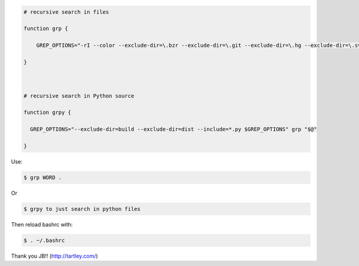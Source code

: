 .. title: Grep aliases
.. slug: grep-aliases
.. date: 2014-10-10 10:31:27 UTC+01:00
.. tags: grep 
.. link: 
.. description: 
.. type: text

 In .bashrc

.. code:: bash

  # recursive search in files

  function grp {

      GREP_OPTIONS="-rI --color --exclude-dir=\.bzr --exclude-dir=\.git --exclude-dir=\.hg --exclude-dir=\.svn --exclude=tags $GREP_OPTIONS" grep "$@"

  }



  # recursive search in Python source

  function grpy {

    GREP_OPTIONS="--exclude-dir=build --exclude-dir=dist --include=*.py $GREP_OPTIONS" grp "$@"

  }

Use:

.. code:: bash

  $ grp WORD .

Or 

.. code:: bash

  $ grpy to just search in python files


Then reload bashrc with:

.. code:: bash

  $ . ~/.bashrc

Thank you JB!! (http://tartley.com/)
